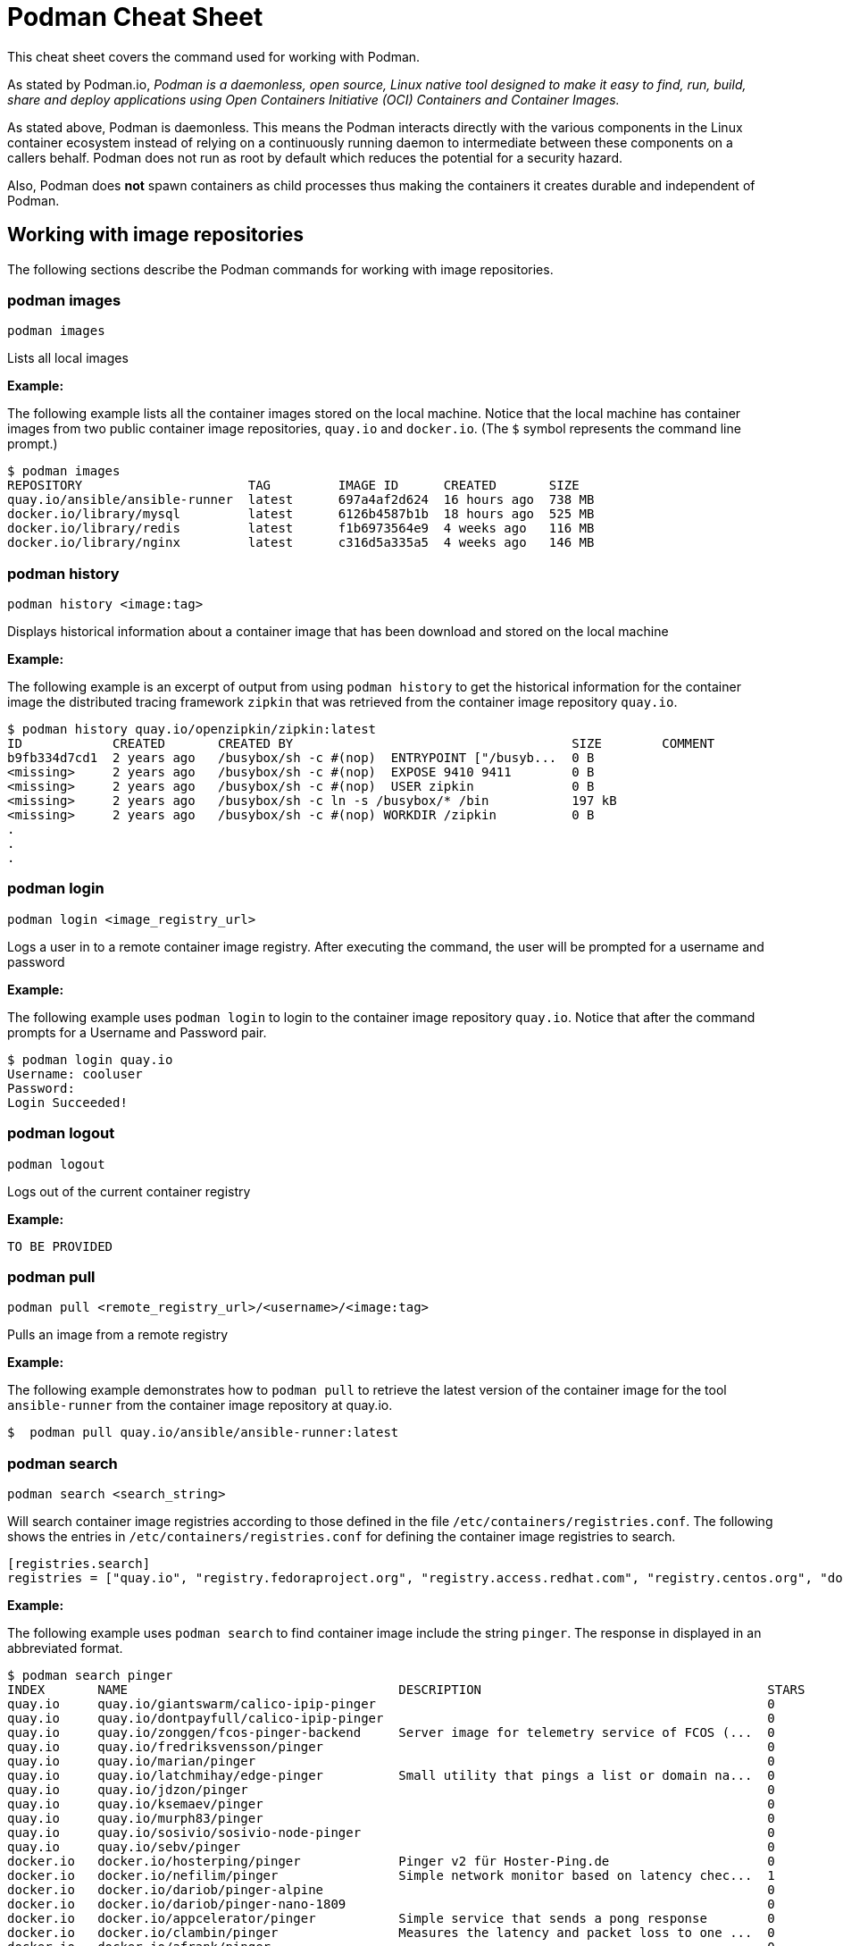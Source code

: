 = Podman Cheat Sheet
:experimental: true
:product-name:

This cheat sheet covers the command used for working with Podman.

As stated by Podman.io, _Podman is a daemonless, open source, Linux native tool designed to make it easy to find, run, build, share and deploy applications using Open Containers Initiative (OCI) Containers and Container Images._

As stated above, Podman is daemonless. This means the Podman interacts directly with the various components in the Linux container ecosystem instead of relying on a continuously running daemon to intermediate between these components on a callers behalf. Podman does not run as root by default which reduces the potential for a security hazard.

Also, Podman does *not* spawn containers as child processes thus making the containers it creates durable and independent of Podman.

== Working with image repositories

The following sections describe the Podman commands for working with image repositories.

=== podman images

----
podman images
----

Lists all local images

*Example:*

The following example lists all the container images stored on the local machine. Notice that the local machine has container images from two public container image repositories, `quay.io` and `docker.io`. (The `$` symbol represents the command line prompt.)

----
$ podman images
REPOSITORY                      TAG         IMAGE ID      CREATED       SIZE
quay.io/ansible/ansible-runner  latest      697a4af2d624  16 hours ago  738 MB
docker.io/library/mysql         latest      6126b4587b1b  18 hours ago  525 MB
docker.io/library/redis         latest      f1b6973564e9  4 weeks ago   116 MB
docker.io/library/nginx         latest      c316d5a335a5  4 weeks ago   146 MB
----

=== podman history 

----
podman history <image:tag>
----

Displays historical information about a container image that has been download and stored on the local machine

*Example:*

The following example is an excerpt of output from using `podman history` to get the historical information for the container image the distributed tracing framework `zipkin` that was retrieved from the container image repository `quay.io`.

----
$ podman history quay.io/openzipkin/zipkin:latest
ID            CREATED       CREATED BY                                     SIZE        COMMENT
b9fb334d7cd1  2 years ago   /busybox/sh -c #(nop)  ENTRYPOINT ["/busyb...  0 B         
<missing>     2 years ago   /busybox/sh -c #(nop)  EXPOSE 9410 9411        0 B         
<missing>     2 years ago   /busybox/sh -c #(nop)  USER zipkin             0 B         
<missing>     2 years ago   /busybox/sh -c ln -s /busybox/* /bin           197 kB      
<missing>     2 years ago   /busybox/sh -c #(nop) WORKDIR /zipkin          0 B         
.
.
.
----

=== podman login

----
podman login <image_registry_url>
----

Logs a user in to a remote container image registry. After executing the command, the user will be prompted for a username and password

*Example:*

The following example uses `podman login` to login to the container image repository `quay.io`. Notice that after the command prompts for a Username and Password pair.

----
$ podman login quay.io
Username: cooluser
Password: 
Login Succeeded!
----

=== podman logout

----
podman logout
----

Logs out of the current container registry

*Example:*

----
TO BE PROVIDED
----

=== podman pull

----
podman pull <remote_registry_url>/<username>/<image:tag>
----

Pulls an image from a remote registry

*Example:*

The following example demonstrates how to `podman pull` to retrieve the latest version of the container image for the tool `ansible-runner` from the container image repository at quay.io. 

----
$  podman pull quay.io/ansible/ansible-runner:latest
----

=== podman search
----
podman search <search_string>
----

Will search container image registries according to those defined in the file `/etc/containers/registries.conf`. The following shows the entries in `/etc/containers/registries.conf` for defining the container image registries  to search.

----
[registries.search]
registries = ["quay.io", "registry.fedoraproject.org", "registry.access.redhat.com", "registry.centos.org", "docker.io"]
----

*Example:*

The following example uses `podman search` to find container image include the string `pinger`. The response in displayed in an abbreviated format.

----
$ podman search pinger
INDEX       NAME                                    DESCRIPTION                                      STARS       OFFICIAL    AUTOMATED
quay.io     quay.io/giantswarm/calico-ipip-pinger                                                    0                       
quay.io     quay.io/dontpayfull/calico-ipip-pinger                                                   0                       
quay.io     quay.io/zonggen/fcos-pinger-backend     Server image for telemetry service of FCOS (...  0                       
quay.io     quay.io/fredriksvensson/pinger                                                           0                       
quay.io     quay.io/marian/pinger                                                                    0                       
quay.io     quay.io/latchmihay/edge-pinger          Small utility that pings a list or domain na...  0                       
quay.io     quay.io/jdzon/pinger                                                                     0                       
quay.io     quay.io/ksemaev/pinger                                                                   0                       
quay.io     quay.io/murph83/pinger                                                                   0                       
quay.io     quay.io/sosivio/sosivio-node-pinger                                                      0                       
quay.io     quay.io/sebv/pinger                                                                      0                       
docker.io   docker.io/hosterping/pinger             Pinger v2 für Hoster-Ping.de                     0                       
docker.io   docker.io/nefilim/pinger                Simple network monitor based on latency chec...  1                       
docker.io   docker.io/dariob/pinger-alpine                                                           0                       
docker.io   docker.io/dariob/pinger-nano-1809                                                        0                       
docker.io   docker.io/appcelerator/pinger           Simple service that sends a pong response        0                       [OK]
docker.io   docker.io/clambin/pinger                Measures the latency and packet loss to one ...  0                       
docker.io   docker.io/afrank/pinger                                                                  0                       
docker.io   docker.io/subfuzion/pinger              Simple service that sends a pong response        0                       
docker.io   docker.io/pingerua/samples                                                               0                       
docker.io   docker.io/superbrilliant/pinger                                                          0                       
docker.io   docker.io/reselbob/pinger               A simple utility web server image that outpu...  1                       
----


== Building images

The following sections describe the various Podman commands for building container images

=== podman build

----
podman build -t <image:tag_> -f <Dockerfile_filepath_or_url>
----

Builds and tags an image using the instructions in Dockerfile. The location of the Dockerfile is defined by the `-f` option. If the `-f` option is omitted, use a period (`.`) to indicate that the Dockerfile is in the current directory.

*Examples:*

The following example demonstrates how to use `podman build`` to create a container image using the Dockerfile in the local directory

----
TO BE PROVIDED
----

The following example demonstrates how to use `podman build`` to create a container image using the file named `mydockerfile`

----
TO BE PROVIDED
----

=== podman tag

----
podman tag <image:tag> <remote_registry_url>/<username>/<image:tag>
----

Tags an image

*Example:*

----
TO BE PROVIDED
----


== Working with containers

The following sections describe the Podman commands for creating and running containers

=== podman run

----
podman run [options] <image:tag>
----

Runs a container based on a given image.

*Examples:*

EXPLANATION TO BE PROVIDED

----
podman run nginx:latest
----


Creates and runs the container and uses the `--name` option to give the container the name `mywebserver`.

----
podman run --name mywebserver -it nginx:latest
----

Creates and runs the container. The option `--rm` makes it so that the container is removed after it exits

----
podman run --rm nginx:latest
----

Creates and runs the container. The option `-it` makes it so a terminal and command prompt within the container is presented after the container gets up and running.

----
podman run -it nginx:latest 
----

Creates and runs the container using the `nginx:latest` image. Then after the container is up and running, the command `pwd` is executed against file system internal to the container to report present working directory. The symbol `$` represents the command line prompt. The result of the running the command follows.

----
$ podman run nginx:latest pwd
/
----

=== podman stop

----
podman stop <container_name_or_container_uuid>
----

Gracefully stops a container from running.

*Example:*

----
TO BE PROVIDED
----

=== podman start

----
podman start <container_name_or_container_uuid>
----

Starts an existing container

*Example:*

----
TO BE PROVIDED
----

=== podman create

----
podman create <container_name_or_container_uuid>
----

Creates a container from a container image but does not start it

*Example:*

----
TO BE PROVIDED
----

=== podman restart

----
podman restart <container_name_or_container_uuid>
----

Restarts an existing container

*Example:*

----
TO BE PROVIDED
----

=== podman rm

----
podman rm <container_name_or_container_uuid>
----

Removes a container from memory

*Example:*

----
TO BE PROVIDED
----

=== podman rm

----
podman rm <container_name_or_container_uuid>
----

 Removes a container from memory. Use `-f` if the container is running.

*Example:*

----
TO BE PROVIDED
----

=== podman wait

----
podman wait <container_to_wait_for>
----

Waits for a the container defined by `<container_to_wait_for>` to stop.

*Example:*

----
TO BE PROVIDED
----

=== podman stats

----
podman stats <container_name_or_container_uuid>
----

Displays a live stream of a container's resource usage (or all containers)

*Example:*

----
TO BE PROVIDED
----

=== podman inspect

----
podman inspect <container_name_or_container_uuid>
----

Returns metadata (in JSON) describing a running container 

*Example:*

----
TO BE PROVIDED
----


== Working with container processes and resources

The following sections describe the various Podman commands for working with containers and container images beyond creating, running and stopping containers.

=== podman ps

----
podman ps [options]
----

Lists the containers on the system

*Example:*

----
TO BE PROVIDED
----

=== podman commit 

----
podman commit <<container_name_or_container_uuid> <new_image_name:tag_name>
----

Creates a new image based on the current state of a running container

*Example:*

----
TO BE PROVIDED
----

=== podman attach

----
podman attach <container_name_or_container_uuid> <new_image_name:tag_name>
----

Attaches to a running container and views its output or control it + 
kbd:[Ctrl+p] kbd:[Ctrl+q] detaches from the container but leaves it running. 

*Example:*

----
TO BE PROVIDED
----

=== podman exec

----
podman exec <container_name_or_container_uuid> <command>
----

Executes a command in a running container 

*Example:*

----
TO BE PROVIDED
----

=== podman top

----
podman top <container_name_or_container_uuid>
----

Displays the running processes of a container 

*Example:*

----
TO BE PROVIDED
----

=== podman logs

----
podman logs [options] <container_name_or_container_uuid>
----

Displays the logs of a container as defined by `<container_name_or_container_uuid>`

*Example:*

----
$ podman logs -tail mynginx

MORE TO COME
----

=== podman pause

----
podman pause [options] <container_name_or_container_uuid>
----

Pauses all the processes in a container (or all containers)

*Example:*

----
TO BE PROVIDED
----

=== podman unpause

----
podman unpause [options] <container_name_or_container_uuid>
----

Unpauses all processes in a container (or all containers) 

*Example:*

----
TO BE PROVIDED
----

=== podman port

----
podman port [options] <container_name_or_container_uuid>
----

Lists the port mappings from a container to localhost 

*Example:*

----
TO BE PROVIDED
----

== Working with a container's filesystem

The sections describe the Podman commands for working a containers in terms of the host computers file system.

=== podman diff

----
podman diff [options] <container_name_or_container_uuid>
----

Displays all the changes to a container’s filesystem

*Example:*

----
TO BE PROVIDED
----

=== podman diff

----
podman diff [options] <container_name_or_container_uuid>
----

Displays all the changes to a container's filesystem

*Example:*

----
TO BE PROVIDED
----

=== podman mount

----
podman mount [options] <container_name_or_container_uuid>
----

Mounts a container's root filesystem


*Copy files and folders between a container and localhost:*

Use `podman mount`, copy files with `cp` or any Linux tool you like (`tar` or `dnf`, for example), then use `podman umount`

*Example:*

----
TO BE PROVIDED
----

=== podman umount

----
podman umount [options] <container_name_or_container_uuid>
----

Unmounts a container's root filesystem

*Example:*

----
TO BE PROVIDED
----

=== podman import

----
podman import <tarball_filename>
----

Imports a tarball as defined by the parameter <tarball_filename> and saves it as a filesystem image

*Example:*

----
TO BE PROVIDED
----

=== podman export

----
podman export -o <output_filename> <container_name_or_container_uuid>
----

Exports a container's filesystem to a `.tar` file

*Example:*

----
TO BE PROVIDED
----

=== podman save

----
podman export <container_image:tag> -o <archive_filename> --format <docker-archive> or <oci-archive> or <oci-dir> or <docker-dir> 
----

Saves a container image in `docker-archive` format (default) or another format

*Example:*

----
TO BE PROVIDED
----

=== podman load

----
podman load -i <archive_path_and_filename>
----

Loads a saved image from `docker-archive` or an image in another format 

*Example:*

----
TO BE PROVIDED
----

== Sharing container images

TO BE PROVIDED


=== podman push

----
podman push <registry_url/username/image:tag>
----

Pushes a container image to a remote registry

*Example:*

----
TO BE PROVIDED
----

=== podman rmi

----
podman rmi [-f] <container_image_name_or_image_uuid:tag>
----

Removes a local image from local cache. Use `-f`` to force removal. 

*NOTE:* This command does not remove the image from the remote registry. 

*Example:*

----
$ podman rmi [-f] c316d5a335a5 
----


== Miscellaneous
TO BE PROVIDED

=== podman version

----
podman version 
----

Reports the installed version of Podman

*Example:*

----
TO BE PROVIDED
----

=== podman info

----
podman info 
----

Displays information about the podman environment

*Example:*

----
TO BE PROVIDED
----
 
